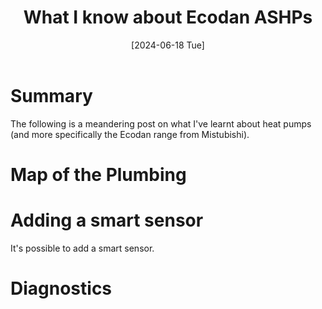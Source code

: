 #+hugo_base_dir: ./
#+hugo_section: posts
#+hugo_auto_set_lastmod: t
#+date: [2024-06-18 Tue]
#+lastmod: [2024-06-28 Fri]
#+title: What I know about Ecodan ASHPs
#+hugo_tags: house

* Summary
The following is a meandering post on what I've learnt about heat pumps (and more specifically the Ecodan range from Mistubishi).

* Map of the Plumbing

[[file:/heatpump_map_1.jpeg][file:/heatpump_map_1.jpeg]]

* Adding a smart sensor
It's possible to add a smart sensor.

* Diagnostics
